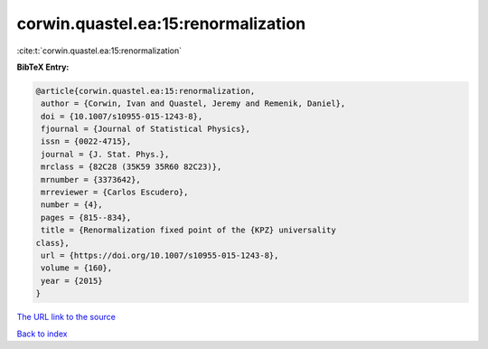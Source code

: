 corwin.quastel.ea:15:renormalization
====================================

:cite:t:`corwin.quastel.ea:15:renormalization`

**BibTeX Entry:**

.. code-block:: bibtex

   @article{corwin.quastel.ea:15:renormalization,
    author = {Corwin, Ivan and Quastel, Jeremy and Remenik, Daniel},
    doi = {10.1007/s10955-015-1243-8},
    fjournal = {Journal of Statistical Physics},
    issn = {0022-4715},
    journal = {J. Stat. Phys.},
    mrclass = {82C28 (35K59 35R60 82C23)},
    mrnumber = {3373642},
    mrreviewer = {Carlos Escudero},
    number = {4},
    pages = {815--834},
    title = {Renormalization fixed point of the {KPZ} universality
   class},
    url = {https://doi.org/10.1007/s10955-015-1243-8},
    volume = {160},
    year = {2015}
   }
`The URL link to the source <ttps://doi.org/10.1007/s10955-015-1243-8}>`_


`Back to index <../By-Cite-Keys.html>`_
